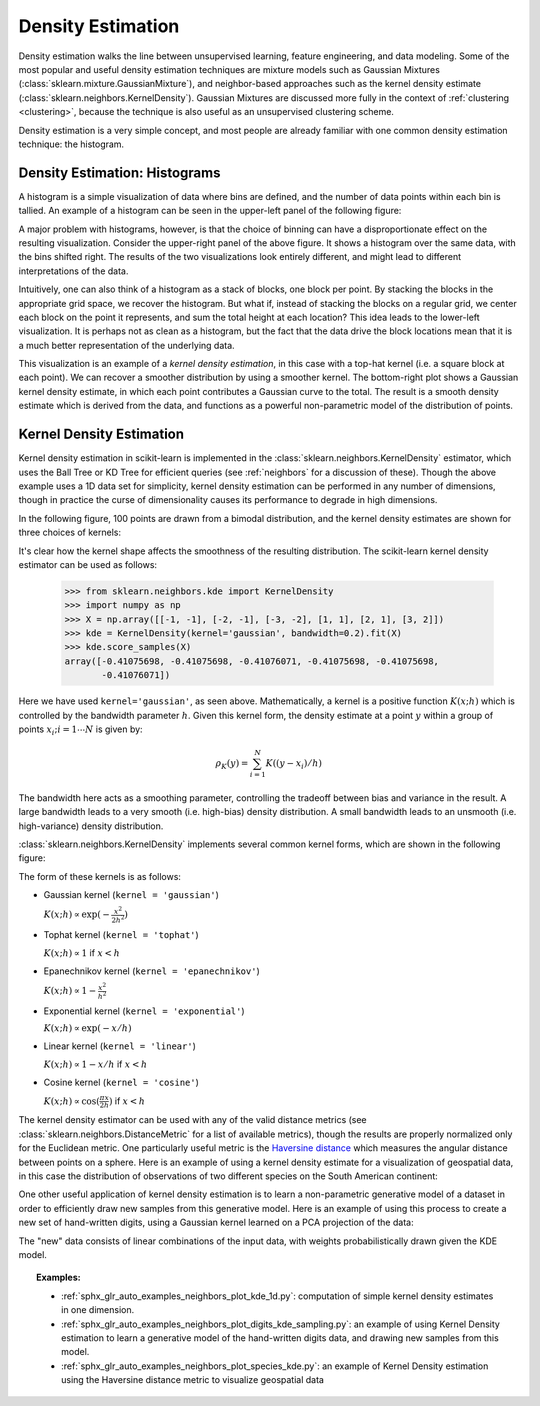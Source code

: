 .. _density_estimation:

==================
Density Estimation
==================
.. sectionauthor:: Jake Vanderplas <vanderplas@astro.washington.edu>

Density estimation walks the line between unsupervised learning, feature
engineering, and data modeling.  Some of the most popular and useful
density estimation techniques are mixture models such as
Gaussian Mixtures (:class:`sklearn.mixture.GaussianMixture`), and
neighbor-based approaches such as the kernel density estimate
(:class:`sklearn.neighbors.KernelDensity`).
Gaussian Mixtures are discussed more fully in the context of
:ref:`clustering <clustering>`, because the technique is also useful as
an unsupervised clustering scheme.

Density estimation is a very simple concept, and most people are already
familiar with one common density estimation technique: the histogram.

Density Estimation: Histograms
==============================
A histogram is a simple visualization of data where bins are defined, and the
number of data points within each bin is tallied.  An example of a histogram
can be seen in the upper-left panel of the following figure:

.. |hist_to_kde| image:: ../auto_examples/neighbors/images/sphx_glr_plot_kde_1d_001.png
   :target: ../auto_examples/neighbors/plot_kde_1d.html
   :scale: 80

.. centered:: |hist_to_kde|

A major problem with histograms, however, is that the choice of binning can
have a disproportionate effect on the resulting visualization.  Consider the
upper-right panel of the above figure.  It shows a histogram over the same
data, with the bins shifted right.  The results of the two visualizations look
entirely different, and might lead to different interpretations of the data.

Intuitively, one can also think of a histogram as a stack of blocks, one block
per point.  By stacking the blocks in the appropriate grid space, we recover
the histogram.  But what if, instead of stacking the blocks on a regular grid,
we center each block on the point it represents, and sum the total height at
each location?  This idea leads to the lower-left visualization.  It is perhaps
not as clean as a histogram, but the fact that the data drive the block
locations mean that it is a much better representation of the underlying
data.

This visualization is an example of a *kernel density estimation*, in this case
with a top-hat kernel (i.e. a square block at each point).  We can recover a
smoother distribution by using a smoother kernel.  The bottom-right plot shows
a Gaussian kernel density estimate, in which each point contributes a Gaussian
curve to the total.  The result is a smooth density estimate which is derived
from the data, and functions as a powerful non-parametric model of the
distribution of points.

.. _kernel_density:

Kernel Density Estimation
=========================
Kernel density estimation in scikit-learn is implemented in the
:class:`sklearn.neighbors.KernelDensity` estimator, which uses the
Ball Tree or KD Tree for efficient queries (see :ref:`neighbors` for
a discussion of these).  Though the above example
uses a 1D data set for simplicity, kernel density estimation can be
performed in any number of dimensions, though in practice the curse of
dimensionality causes its performance to degrade in high dimensions.

In the following figure, 100 points are drawn from a bimodal distribution,
and the kernel density estimates are shown for three choices of kernels:

.. |kde_1d_distribution| image:: ../auto_examples/neighbors/images/sphx_glr_plot_kde_1d_003.png
   :target: ../auto_examples/neighbors/plot_kde_1d.html
   :scale: 80

.. centered:: |kde_1d_distribution|

It's clear how the kernel shape affects the smoothness of the resulting
distribution.  The scikit-learn kernel density estimator can be used as
follows:

   >>> from sklearn.neighbors.kde import KernelDensity
   >>> import numpy as np
   >>> X = np.array([[-1, -1], [-2, -1], [-3, -2], [1, 1], [2, 1], [3, 2]])
   >>> kde = KernelDensity(kernel='gaussian', bandwidth=0.2).fit(X)
   >>> kde.score_samples(X)
   array([-0.41075698, -0.41075698, -0.41076071, -0.41075698, -0.41075698,
          -0.41076071])

Here we have used ``kernel='gaussian'``, as seen above.
Mathematically, a kernel is a positive function :math:`K(x;h)`
which is controlled by the bandwidth parameter :math:`h`.
Given this kernel form, the density estimate at a point :math:`y` within
a group of points :math:`x_i; i=1\cdots N` is given by:

.. math::
    \rho_K(y) = \sum_{i=1}^{N} K((y - x_i) / h)

The bandwidth here acts as a smoothing parameter, controlling the tradeoff
between bias and variance in the result.  A large bandwidth leads to a very
smooth (i.e. high-bias) density distribution.  A small bandwidth leads
to an unsmooth (i.e. high-variance) density distribution.

:class:`sklearn.neighbors.KernelDensity` implements several common kernel
forms, which are shown in the following figure:

.. |kde_kernels| image:: ../auto_examples/neighbors/images/sphx_glr_plot_kde_1d_002.png
   :target: ../auto_examples/neighbors/plot_kde_1d.html
   :scale: 80

.. centered:: |kde_kernels|

The form of these kernels is as follows:

* Gaussian kernel (``kernel = 'gaussian'``)

  :math:`K(x; h) \propto \exp(- \frac{x^2}{2h^2} )`

* Tophat kernel (``kernel = 'tophat'``)

  :math:`K(x; h) \propto 1` if :math:`x < h`

* Epanechnikov kernel (``kernel = 'epanechnikov'``)

  :math:`K(x; h) \propto 1 - \frac{x^2}{h^2}`

* Exponential kernel (``kernel = 'exponential'``)

  :math:`K(x; h) \propto \exp(-x/h)`

* Linear kernel (``kernel = 'linear'``)

  :math:`K(x; h) \propto 1 - x/h` if :math:`x < h`

* Cosine kernel (``kernel = 'cosine'``)

  :math:`K(x; h) \propto \cos(\frac{\pi x}{2h})` if :math:`x < h`

The kernel density estimator can be used with any of the valid distance
metrics (see :class:`sklearn.neighbors.DistanceMetric` for a list of available metrics), though
the results are properly normalized only for the Euclidean metric.  One
particularly useful metric is the
`Haversine distance <https://en.wikipedia.org/wiki/Haversine_formula>`_
which measures the angular distance between points on a sphere.  Here
is an example of using a kernel density estimate for a visualization
of geospatial data, in this case the distribution of observations of two
different species on the South American continent:

.. |species_kde| image:: ../auto_examples/neighbors/images/sphx_glr_plot_species_kde_001.png
   :target: ../auto_examples/neighbors/plot_species_kde.html
   :scale: 80

.. centered:: |species_kde|

One other useful application of kernel density estimation is to learn a
non-parametric generative model of a dataset in order to efficiently
draw new samples from this generative model.
Here is an example of using this process to
create a new set of hand-written digits, using a Gaussian kernel learned
on a PCA projection of the data:

.. |digits_kde| image:: ../auto_examples/neighbors/images/sphx_glr_plot_digits_kde_sampling_001.png
   :target: ../auto_examples/neighbors/plot_digits_kde_sampling.html
   :scale: 80

.. centered:: |digits_kde|

The "new" data consists of linear combinations of the input data, with weights
probabilistically drawn given the KDE model.

.. topic:: Examples:

  * :ref:`sphx_glr_auto_examples_neighbors_plot_kde_1d.py`: computation of simple kernel
    density estimates in one dimension.

  * :ref:`sphx_glr_auto_examples_neighbors_plot_digits_kde_sampling.py`: an example of using
    Kernel Density estimation to learn a generative model of the hand-written
    digits data, and drawing new samples from this model.

  * :ref:`sphx_glr_auto_examples_neighbors_plot_species_kde.py`: an example of Kernel Density
    estimation using the Haversine distance metric to visualize geospatial data
